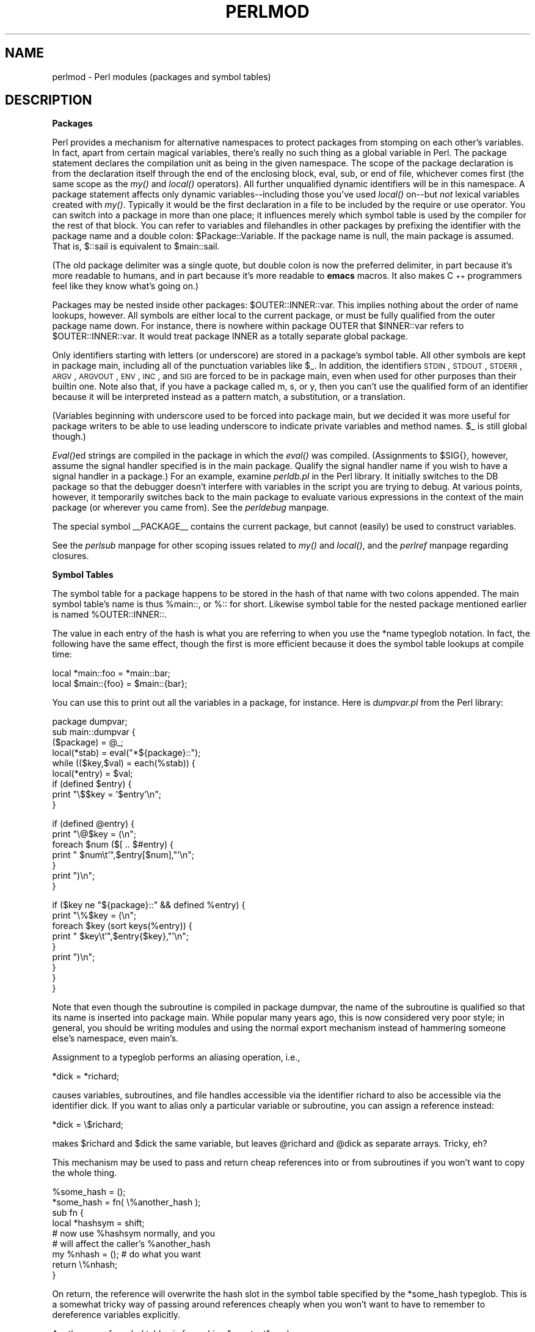 .rn '' }`
''' $RCSfile$$Revision$$Date$
'''
''' $Log$
'''
.de Sh
.br
.if t .Sp
.ne 5
.PP
\fB\\$1\fR
.PP
..
.de Sp
.if t .sp .5v
.if n .sp
..
.de Ip
.br
.ie \\n(.$>=3 .ne \\$3
.el .ne 3
.IP "\\$1" \\$2
..
.de Vb
.ft CW
.nf
.ne \\$1
..
.de Ve
.ft R

.fi
..
'''
'''
'''     Set up \*(-- to give an unbreakable dash;
'''     string Tr holds user defined translation string.
'''     Bell System Logo is used as a dummy character.
'''
.tr \(*W-|\(bv\*(Tr
.ie n \{\
.ds -- \(*W-
.ds PI pi
.if (\n(.H=4u)&(1m=24u) .ds -- \(*W\h'-12u'\(*W\h'-12u'-\" diablo 10 pitch
.if (\n(.H=4u)&(1m=20u) .ds -- \(*W\h'-12u'\(*W\h'-8u'-\" diablo 12 pitch
.ds L" ""
.ds R" ""
'''   \*(M", \*(S", \*(N" and \*(T" are the equivalent of
'''   \*(L" and \*(R", except that they are used on ".xx" lines,
'''   such as .IP and .SH, which do another additional levels of
'''   double-quote interpretation
.ds M" """
.ds S" """
.ds N" """""
.ds T" """""
.ds L' '
.ds R' '
.ds M' '
.ds S' '
.ds N' '
.ds T' '
'br\}
.el\{\
.ds -- \(em\|
.tr \*(Tr
.ds L" ``
.ds R" ''
.ds M" ``
.ds S" ''
.ds N" ``
.ds T" ''
.ds L' `
.ds R' '
.ds M' `
.ds S' '
.ds N' `
.ds T' '
.ds PI \(*p
'br\}
.\"	If the F register is turned on, we'll generate
.\"	index entries out stderr for the following things:
.\"		TH	Title 
.\"		SH	Header
.\"		Sh	Subsection 
.\"		Ip	Item
.\"		X<>	Xref  (embedded
.\"	Of course, you have to process the output yourself
.\"	in some meaninful fashion.
.if \nF \{
.de IX
.tm Index:\\$1\t\\n%\t"\\$2"
..
.nr % 0
.rr F
.\}
.TH PERLMOD 1 "perl 5.004, patch 55" "25/Nov/97" "Perl Programmers Reference Guide"
.UC
.if n .hy 0
.if n .na
.ds C+ C\v'-.1v'\h'-1p'\s-2+\h'-1p'+\s0\v'.1v'\h'-1p'
.de CQ          \" put $1 in typewriter font
.ft CW
'if n "\c
'if t \\&\\$1\c
'if n \\&\\$1\c
'if n \&"
\\&\\$2 \\$3 \\$4 \\$5 \\$6 \\$7
'.ft R
..
.\" @(#)ms.acc 1.5 88/02/08 SMI; from UCB 4.2
.	\" AM - accent mark definitions
.bd B 3
.	\" fudge factors for nroff and troff
.if n \{\
.	ds #H 0
.	ds #V .8m
.	ds #F .3m
.	ds #[ \f1
.	ds #] \fP
.\}
.if t \{\
.	ds #H ((1u-(\\\\n(.fu%2u))*.13m)
.	ds #V .6m
.	ds #F 0
.	ds #[ \&
.	ds #] \&
.\}
.	\" simple accents for nroff and troff
.if n \{\
.	ds ' \&
.	ds ` \&
.	ds ^ \&
.	ds , \&
.	ds ~ ~
.	ds ? ?
.	ds ! !
.	ds /
.	ds q
.\}
.if t \{\
.	ds ' \\k:\h'-(\\n(.wu*8/10-\*(#H)'\'\h"|\\n:u"
.	ds ` \\k:\h'-(\\n(.wu*8/10-\*(#H)'\`\h'|\\n:u'
.	ds ^ \\k:\h'-(\\n(.wu*10/11-\*(#H)'^\h'|\\n:u'
.	ds , \\k:\h'-(\\n(.wu*8/10)',\h'|\\n:u'
.	ds ~ \\k:\h'-(\\n(.wu-\*(#H-.1m)'~\h'|\\n:u'
.	ds ? \s-2c\h'-\w'c'u*7/10'\u\h'\*(#H'\zi\d\s+2\h'\w'c'u*8/10'
.	ds ! \s-2\(or\s+2\h'-\w'\(or'u'\v'-.8m'.\v'.8m'
.	ds / \\k:\h'-(\\n(.wu*8/10-\*(#H)'\z\(sl\h'|\\n:u'
.	ds q o\h'-\w'o'u*8/10'\s-4\v'.4m'\z\(*i\v'-.4m'\s+4\h'\w'o'u*8/10'
.\}
.	\" troff and (daisy-wheel) nroff accents
.ds : \\k:\h'-(\\n(.wu*8/10-\*(#H+.1m+\*(#F)'\v'-\*(#V'\z.\h'.2m+\*(#F'.\h'|\\n:u'\v'\*(#V'
.ds 8 \h'\*(#H'\(*b\h'-\*(#H'
.ds v \\k:\h'-(\\n(.wu*9/10-\*(#H)'\v'-\*(#V'\*(#[\s-4v\s0\v'\*(#V'\h'|\\n:u'\*(#]
.ds _ \\k:\h'-(\\n(.wu*9/10-\*(#H+(\*(#F*2/3))'\v'-.4m'\z\(hy\v'.4m'\h'|\\n:u'
.ds . \\k:\h'-(\\n(.wu*8/10)'\v'\*(#V*4/10'\z.\v'-\*(#V*4/10'\h'|\\n:u'
.ds 3 \*(#[\v'.2m'\s-2\&3\s0\v'-.2m'\*(#]
.ds o \\k:\h'-(\\n(.wu+\w'\(de'u-\*(#H)/2u'\v'-.3n'\*(#[\z\(de\v'.3n'\h'|\\n:u'\*(#]
.ds d- \h'\*(#H'\(pd\h'-\w'~'u'\v'-.25m'\f2\(hy\fP\v'.25m'\h'-\*(#H'
.ds D- D\\k:\h'-\w'D'u'\v'-.11m'\z\(hy\v'.11m'\h'|\\n:u'
.ds th \*(#[\v'.3m'\s+1I\s-1\v'-.3m'\h'-(\w'I'u*2/3)'\s-1o\s+1\*(#]
.ds Th \*(#[\s+2I\s-2\h'-\w'I'u*3/5'\v'-.3m'o\v'.3m'\*(#]
.ds ae a\h'-(\w'a'u*4/10)'e
.ds Ae A\h'-(\w'A'u*4/10)'E
.ds oe o\h'-(\w'o'u*4/10)'e
.ds Oe O\h'-(\w'O'u*4/10)'E
.	\" corrections for vroff
.if v .ds ~ \\k:\h'-(\\n(.wu*9/10-\*(#H)'\s-2\u~\d\s+2\h'|\\n:u'
.if v .ds ^ \\k:\h'-(\\n(.wu*10/11-\*(#H)'\v'-.4m'^\v'.4m'\h'|\\n:u'
.	\" for low resolution devices (crt and lpr)
.if \n(.H>23 .if \n(.V>19 \
\{\
.	ds : e
.	ds 8 ss
.	ds v \h'-1'\o'\(aa\(ga'
.	ds _ \h'-1'^
.	ds . \h'-1'.
.	ds 3 3
.	ds o a
.	ds d- d\h'-1'\(ga
.	ds D- D\h'-1'\(hy
.	ds th \o'bp'
.	ds Th \o'LP'
.	ds ae ae
.	ds Ae AE
.	ds oe oe
.	ds Oe OE
.\}
.rm #[ #] #H #V #F C
.SH "NAME"
perlmod \- Perl modules (packages and symbol tables)
.SH "DESCRIPTION"
.Sh "Packages"
Perl provides a mechanism for alternative namespaces to protect packages
from stomping on each other's variables.  In fact, apart from certain
magical variables, there's really no such thing as a global variable
in Perl.  The package statement declares the compilation unit as
being in the given namespace.  The scope of the package declaration
is from the declaration itself through the end of the enclosing block,
\f(CWeval\fR, \f(CWsub\fR, or end of file, whichever comes first (the same scope
as the \fImy()\fR and \fIlocal()\fR operators).  All further unqualified dynamic
identifiers will be in this namespace.  A package statement affects
only dynamic variables\*(--including those you've used \fIlocal()\fR on\*(--but
\fInot\fR lexical variables created with \fImy()\fR.  Typically it would be
the first declaration in a file to be included by the \f(CWrequire\fR or
\f(CWuse\fR operator.  You can switch into a package in more than one place;
it influences merely which symbol table is used by the compiler for the
rest of that block.  You can refer to variables and filehandles in other
packages by prefixing the identifier with the package name and a double
colon: \f(CW$Package::Variable\fR.  If the package name is null, the \f(CWmain\fR
package is assumed.  That is, \f(CW$::sail\fR is equivalent to \f(CW$main::sail\fR.
.PP
(The old package delimiter was a single quote, but double colon
is now the preferred delimiter, in part because it's more readable
to humans, and in part because it's more readable to \fBemacs\fR macros.
It also makes \*(C+ programmers feel like they know what's going on.)
.PP
Packages may be nested inside other packages: \f(CW$OUTER::INNER::var\fR.  This
implies nothing about the order of name lookups, however.  All symbols
are either local to the current package, or must be fully qualified
from the outer package name down.  For instance, there is nowhere
within package \f(CWOUTER\fR that \f(CW$INNER::var\fR refers to \f(CW$OUTER::INNER::var\fR.
It would treat package \f(CWINNER\fR as a totally separate global package.
.PP
Only identifiers starting with letters (or underscore) are stored in a
package's symbol table.  All other symbols are kept in package \f(CWmain\fR,
including all of the punctuation variables like \f(CW$_\fR.  In addition, the
identifiers \s-1STDIN\s0, \s-1STDOUT\s0, \s-1STDERR\s0, \s-1ARGV\s0, \s-1ARGVOUT\s0, \s-1ENV\s0, \s-1INC\s0, and \s-1SIG\s0 are
forced to be in package \f(CWmain\fR, even when used for other purposes than
their builtin one.  Note also that, if you have a package called \f(CWm\fR,
\f(CWs\fR, or \f(CWy\fR, then you can't use the qualified form of an identifier
because it will be interpreted instead as a pattern match, a substitution,
or a translation.
.PP
(Variables beginning with underscore used to be forced into package
main, but we decided it was more useful for package writers to be able
to use leading underscore to indicate private variables and method names.
\f(CW$_\fR is still global though.)
.PP
\fIEval()\fRed strings are compiled in the package in which the \fIeval()\fR was
compiled.  (Assignments to \f(CW$SIG{}\fR, however, assume the signal
handler specified is in the \f(CWmain\fR package.  Qualify the signal handler
name if you wish to have a signal handler in a package.)  For an
example, examine \fIperldb.pl\fR in the Perl library.  It initially switches
to the \f(CWDB\fR package so that the debugger doesn't interfere with variables
in the script you are trying to debug.  At various points, however, it
temporarily switches back to the \f(CWmain\fR package to evaluate various
expressions in the context of the \f(CWmain\fR package (or wherever you came
from).  See the \fIperldebug\fR manpage.
.PP
The special symbol \f(CW__PACKAGE__\fR contains the current package, but cannot
(easily) be used to construct variables.
.PP
See the \fIperlsub\fR manpage for other scoping issues related to \fImy()\fR and \fIlocal()\fR,
and the \fIperlref\fR manpage regarding closures.
.Sh "Symbol Tables"
The symbol table for a package happens to be stored in the hash of that
name with two colons appended.  The main symbol table's name is thus
\f(CW%main::\fR, or \f(CW%::\fR for short.  Likewise symbol table for the nested
package mentioned earlier is named \f(CW%OUTER::INNER::\fR.
.PP
The value in each entry of the hash is what you are referring to when you
use the \f(CW*name\fR typeglob notation.  In fact, the following have the same
effect, though the first is more efficient because it does the symbol
table lookups at compile time:
.PP
.Vb 2
\&    local *main::foo    = *main::bar;
\&    local $main::{foo}  = $main::{bar};
.Ve
You can use this to print out all the variables in a package, for
instance.  Here is \fIdumpvar.pl\fR from the Perl library:
.PP
.Vb 9
\&   package dumpvar;
\&   sub main::dumpvar {
\&       ($package) = @_;
\&       local(*stab) = eval("*${package}::");
\&       while (($key,$val) = each(%stab)) {
\&           local(*entry) = $val;
\&           if (defined $entry) {
\&               print "\e$$key = '$entry'\en";
\&           }
.Ve
.Vb 7
\&           if (defined @entry) {
\&               print "\e@$key = (\en";
\&               foreach $num ($[ .. $#entry) {
\&                   print "  $num\et'",$entry[$num],"'\en";
\&               }
\&               print ")\en";
\&           }
.Ve
.Vb 9
\&           if ($key ne "${package}::" && defined %entry) {
\&               print "\e%$key = (\en";
\&               foreach $key (sort keys(%entry)) {
\&                   print "  $key\et'",$entry{$key},"'\en";
\&               }
\&               print ")\en";
\&           }
\&       }
\&   }
.Ve
Note that even though the subroutine is compiled in package \f(CWdumpvar\fR,
the name of the subroutine is qualified so that its name is inserted into
package \f(CWmain\fR.  While popular many years ago, this is now considered
very poor style; in general, you should be writing modules and using the
normal export mechanism instead of hammering someone else's namespace,
even main's.
.PP
Assignment to a typeglob performs an aliasing operation, i.e.,
.PP
.Vb 1
\&    *dick = *richard;
.Ve
causes variables, subroutines, and file handles accessible via the
identifier \f(CWrichard\fR to also be accessible via the identifier \f(CWdick\fR.  If
you want to alias only a particular variable or subroutine, you can
assign a reference instead:
.PP
.Vb 1
\&    *dick = \e$richard;
.Ve
makes \f(CW$richard\fR and \f(CW$dick\fR the same variable, but leaves
\f(CW@richard\fR and \f(CW@dick\fR as separate arrays.  Tricky, eh?
.PP
This mechanism may be used to pass and return cheap references
into or from subroutines if you won't want to copy the whole
thing.
.PP
.Vb 9
\&    %some_hash = ();
\&    *some_hash = fn( \e%another_hash );
\&    sub fn {
\&        local *hashsym = shift;
\&        # now use %hashsym normally, and you
\&        # will affect the caller's %another_hash
\&        my %nhash = (); # do what you want
\&        return \e%nhash;
\&    }
.Ve
On return, the reference will overwrite the hash slot in the
symbol table specified by the *some_hash typeglob.  This
is a somewhat tricky way of passing around references cheaply
when you won't want to have to remember to dereference variables
explicitly.
.PP
Another use of symbol tables is for making \*(L"constant\*(R"  scalars.
.PP
.Vb 1
\&    *PI = \e3.14159265358979;
.Ve
Now you cannot alter \f(CW$PI\fR, which is probably a good thing all in all.
This isn't the same as a constant subroutine (one prototyped to 
take no arguments and to return a constant expression), which is
subject to optimization at compile-time.  This isn't.  See the \fIperlsub\fR manpage
for details on these.
.PP
You can say \f(CW*foo{PACKAGE}\fR and \f(CW*foo{NAME}\fR to find out what name and
package the *foo symbol table entry comes from.  This may be useful
in a subroutine which is passed typeglobs as arguments
.PP
.Vb 6
\&    sub identify_typeglob {
\&        my $glob = shift;
\&        print 'You gave me ', *{$glob}{PACKAGE}, '::', *{$glob}{NAME}, "\en";
\&    }
\&    identify_typeglob *foo;
\&    identify_typeglob *bar::baz;
.Ve
This prints
.PP
.Vb 2
\&    You gave me main::foo
\&    You gave me bar::baz
.Ve
The *foo{\s-1THING\s0} notation can also be used to obtain references to the
individual elements of *foo, see the \fIperlref\fR manpage.
.Sh "Package Constructors and Destructors"
There are two special subroutine definitions that function as package
constructors and destructors.  These are the \f(CWBEGIN\fR and \f(CWEND\fR
routines.  The \f(CWsub\fR is optional for these routines.
.PP
A \f(CWBEGIN\fR subroutine is executed as soon as possible, that is, the moment
it is completely defined, even before the rest of the containing file
is parsed.  You may have multiple \f(CWBEGIN\fR blocks within a file\*(--they
will execute in order of definition.  Because a \f(CWBEGIN\fR block executes
immediately, it can pull in definitions of subroutines and such from other
files in time to be visible to the rest of the file.  Once a \f(CWBEGIN\fR
has run, it is immediately undefined and any code it used is returned to
Perl's memory pool.  This means you can't ever explicitly call a \f(CWBEGIN\fR.
.PP
An \f(CWEND\fR subroutine is executed as late as possible, that is, when the
interpreter is being exited, even if it is exiting as a result of a
\fIdie()\fR function.  (But not if it's is being blown out of the water by a
signal\*(--you have to trap that yourself (if you can).)  You may have
multiple \f(CWEND\fR blocks within a file\*(--they will execute in reverse
order of definition; that is: last in, first out (\s-1LIFO\s0).
.PP
Inside an \f(CWEND\fR subroutine \f(CW$?\fR contains the value that the script is
going to pass to \f(CWexit()\fR.  You can modify \f(CW$?\fR to change the exit
value of the script.  Beware of changing \f(CW$?\fR by accident (e.g. by
running something via \f(CWsystem\fR).
.PP
Note that when you use the \fB\-n\fR and \fB\-p\fR switches to Perl, \f(CWBEGIN\fR
and \f(CWEND\fR work just as they do in \fBawk\fR, as a degenerate case.
.Sh "Perl Classes"
There is no special class syntax in Perl, but a package may function
as a class if it provides subroutines that function as methods.  Such a
package may also derive some of its methods from another class package
by listing the other package name in its \f(CW@ISA\fR array.
.PP
For more on this, see the \fIperltoot\fR manpage and the \fIperlobj\fR manpage.
.Sh "Perl Modules"
A module is just a package that is defined in a library file of
the same name, and is designed to be reusable.  It may do this by
providing a mechanism for exporting some of its symbols into the symbol
table of any package using it.  Or it may function as a class
definition and make its semantics available implicitly through method
calls on the class and its objects, without explicit exportation of any
symbols.  Or it can do a little of both.
.PP
For example, to start a normal module called Some::Module, create
a file called Some/Module.pm and start with this template:
.PP
.Vb 1
\&    package Some::Module;  # assumes Some/Module.pm
.Ve
.Vb 1
\&    use strict;
.Ve
.Vb 3
\&    BEGIN {
\&        use Exporter   ();
\&        use vars       qw($VERSION @ISA @EXPORT @EXPORT_OK %EXPORT_TAGS);
.Ve
.Vb 4
\&        # set the version for version checking
\&        $VERSION     = 1.00;
\&        # if using RCS/CVS, this may be preferred
\&        $VERSION = do { my @r = (q$Revision: 2.21 $ =~ /\ed+/g); sprintf "%d."."%02d" x $#r, @r }; # must be all one line, for MakeMaker
.Ve
.Vb 3
\&        @ISA         = qw(Exporter);
\&        @EXPORT      = qw(&func1 &func2 &func4);
\&        %EXPORT_TAGS = ( );     # eg: TAG => [ qw!name1 name2! ],
.Ve
.Vb 5
\&        # your exported package globals go here,
\&        # as well as any optionally exported functions
\&        @EXPORT_OK   = qw($Var1 %Hashit &func3);
\&    }
\&    use vars      @EXPORT_OK;
.Ve
.Vb 2
\&    # non-exported package globals go here
\&    use vars      qw(@more $stuff);
.Ve
.Vb 3
\&    # initalize package globals, first exported ones
\&    $Var1   = '';
\&    %Hashit = ();
.Ve
.Vb 3
\&    # then the others (which are still accessible as $Some::Module::stuff)
\&    $stuff  = '';
\&    @more   = ();
.Ve
.Vb 2
\&    # all file-scoped lexicals must be created before
\&    # the functions below that use them.
.Ve
.Vb 3
\&    # file-private lexicals go here
\&    my $priv_var    = '';
\&    my %secret_hash = ();
.Ve
.Vb 5
\&    # here's a file-private function as a closure,
\&    # callable as &$priv_func;  it cannot be prototyped.
\&    my $priv_func = sub {
\&        # stuff goes here.
\&    };
.Ve
.Vb 5
\&    # make all your functions, whether exported or not;
\&    # remember to put something interesting in the {} stubs
\&    sub func1      {}    # no prototype
\&    sub func2()    {}    # proto'd void
\&    sub func3($$)  {}    # proto'd to 2 scalars
.Ve
.Vb 2
\&    # this one isn't exported, but could be called!
\&    sub func4(\e%)  {}    # proto'd to 1 hash ref
.Ve
.Vb 1
\&    END { }       # module clean-up code here (global destructor)
.Ve
Then go on to declare and use your variables in functions
without any qualifications.
See the \fIExporter\fR manpage and the the \fIperlmodlib\fR manpage for details on
mechanics and style issues in module creation.
.PP
Perl modules are included into your program by saying
.PP
.Vb 1
\&    use Module;
.Ve
or
.PP
.Vb 1
\&    use Module LIST;
.Ve
This is exactly equivalent to
.PP
.Vb 1
\&    BEGIN { require "Module.pm"; import Module; }
.Ve
or
.PP
.Vb 1
\&    BEGIN { require "Module.pm"; import Module LIST; }
.Ve
As a special case
.PP
.Vb 1
\&    use Module ();
.Ve
is exactly equivalent to
.PP
.Vb 1
\&    BEGIN { require "Module.pm"; }
.Ve
All Perl module files have the extension \fI.pm\fR.  \f(CWuse\fR assumes this so
that you don't have to spell out \*(L"\fIModule.pm\fR\*(R" in quotes.  This also
helps to differentiate new modules from old \fI.pl\fR and \fI.ph\fR files.
Module names are also capitalized unless they're functioning as pragmas,
\*(L"Pragmas\*(R" are in effect compiler directives, and are sometimes called
\*(L"pragmatic modules\*(R" (or even \*(L"pragmata\*(R" if you're a classicist).
.PP
Because the \f(CWuse\fR statement implies a \f(CWBEGIN\fR block, the importation
of semantics happens at the moment the \f(CWuse\fR statement is compiled,
before the rest of the file is compiled.  This is how it is able
to function as a pragma mechanism, and also how modules are able to
declare subroutines that are then visible as list operators for
the rest of the current file.  This will not work if you use \f(CWrequire\fR
instead of \f(CWuse\fR.  With require you can get into this problem:
.PP
.Vb 2
\&    require Cwd;                # make Cwd:: accessible
\&    $here = Cwd::getcwd();
.Ve
.Vb 2
\&    use Cwd;                    # import names from Cwd::
\&    $here = getcwd();
.Ve
.Vb 2
\&    require Cwd;                # make Cwd:: accessible
\&    $here = getcwd();           # oops! no main::getcwd()
.Ve
In general \f(CWuse Module ();\fR is recommended over \f(CWrequire Module;\fR.
.PP
Perl packages may be nested inside other package names, so we can have
package names containing \f(CW::\fR.  But if we used that package name
directly as a filename it would makes for unwieldy or impossible
filenames on some systems.  Therefore, if a module's name is, say,
\f(CWText::Soundex\fR, then its definition is actually found in the library
file \fIText/Soundex.pm\fR.
.PP
Perl modules always have a \fI.pm\fR file, but there may also be dynamically
linked executables or autoloaded subroutine definitions associated with
the module.  If so, these will be entirely transparent to the user of
the module.  It is the responsibility of the \fI.pm\fR file to load (or
arrange to autoload) any additional functionality.  The \s-1POSIX\s0 module
happens to do both dynamic loading and autoloading, but the user can
say just \f(CWuse POSIX\fR to get it all.
.PP
For more information on writing extension modules, see the \fIperlxstut\fR manpage
and the \fIperlguts\fR manpage.
.SH "SEE ALSO"
See the \fIperlmodlib\fR manpage for general style issues related to building Perl
modules and classes as well as descriptions of the standard library and
CPAN, the \fIExporter\fR manpage for how Perl's standard import/export mechanism works,
the \fIperltoot\fR manpage for an in-depth tutorial on creating classes, the \fIperlobj\fR manpage
for a hard-core reference document on objects, and the \fIperlsub\fR manpage for an
explanation of functions and scoping.

.rn }` ''
.IX Title "PERLMOD 1"
.IX Name "perlmod - Perl modules (packages and symbol tables)"

.IX Header "NAME"

.IX Header "DESCRIPTION"

.IX Subsection "Packages"

.IX Subsection "Symbol Tables"

.IX Subsection "Package Constructors and Destructors"

.IX Subsection "Perl Classes"

.IX Subsection "Perl Modules"

.IX Header "SEE ALSO"


